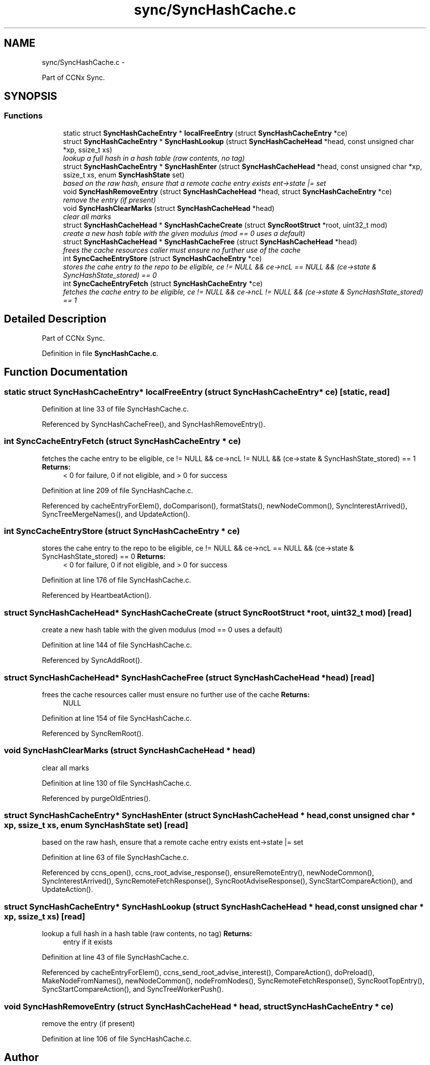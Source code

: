 .TH "sync/SyncHashCache.c" 3 "21 Aug 2012" "Version 0.6.1" "Content-Centric Networking in C" \" -*- nroff -*-
.ad l
.nh
.SH NAME
sync/SyncHashCache.c \- 
.PP
Part of CCNx Sync.  

.SH SYNOPSIS
.br
.PP
.SS "Functions"

.in +1c
.ti -1c
.RI "static struct \fBSyncHashCacheEntry\fP * \fBlocalFreeEntry\fP (struct \fBSyncHashCacheEntry\fP *ce)"
.br
.ti -1c
.RI "struct \fBSyncHashCacheEntry\fP * \fBSyncHashLookup\fP (struct \fBSyncHashCacheHead\fP *head, const unsigned char *xp, ssize_t xs)"
.br
.RI "\fIlookup a full hash in a hash table (raw contents, no tag) \fP"
.ti -1c
.RI "struct \fBSyncHashCacheEntry\fP * \fBSyncHashEnter\fP (struct \fBSyncHashCacheHead\fP *head, const unsigned char *xp, ssize_t xs, enum \fBSyncHashState\fP set)"
.br
.RI "\fIbased on the raw hash, ensure that a remote cache entry exists ent->state |= set \fP"
.ti -1c
.RI "void \fBSyncHashRemoveEntry\fP (struct \fBSyncHashCacheHead\fP *head, struct \fBSyncHashCacheEntry\fP *ce)"
.br
.RI "\fIremove the entry (if present) \fP"
.ti -1c
.RI "void \fBSyncHashClearMarks\fP (struct \fBSyncHashCacheHead\fP *head)"
.br
.RI "\fIclear all marks \fP"
.ti -1c
.RI "struct \fBSyncHashCacheHead\fP * \fBSyncHashCacheCreate\fP (struct \fBSyncRootStruct\fP *root, uint32_t mod)"
.br
.RI "\fIcreate a new hash table with the given modulus (mod == 0 uses a default) \fP"
.ti -1c
.RI "struct \fBSyncHashCacheHead\fP * \fBSyncHashCacheFree\fP (struct \fBSyncHashCacheHead\fP *head)"
.br
.RI "\fIfrees the cache resources caller must ensure no further use of the cache \fP"
.ti -1c
.RI "int \fBSyncCacheEntryStore\fP (struct \fBSyncHashCacheEntry\fP *ce)"
.br
.RI "\fIstores the cahe entry to the repo to be eligible, ce != NULL && ce->ncL == NULL && (ce->state & SyncHashState_stored) == 0 \fP"
.ti -1c
.RI "int \fBSyncCacheEntryFetch\fP (struct \fBSyncHashCacheEntry\fP *ce)"
.br
.RI "\fIfetches the cache entry to be eligible, ce != NULL && ce->ncL != NULL && (ce->state & SyncHashState_stored) == 1 \fP"
.in -1c
.SH "Detailed Description"
.PP 
Part of CCNx Sync. 


.PP
Definition in file \fBSyncHashCache.c\fP.
.SH "Function Documentation"
.PP 
.SS "static struct \fBSyncHashCacheEntry\fP* localFreeEntry (struct \fBSyncHashCacheEntry\fP * ce)\fC [static, read]\fP"
.PP
Definition at line 33 of file SyncHashCache.c.
.PP
Referenced by SyncHashCacheFree(), and SyncHashRemoveEntry().
.SS "int SyncCacheEntryFetch (struct \fBSyncHashCacheEntry\fP * ce)"
.PP
fetches the cache entry to be eligible, ce != NULL && ce->ncL != NULL && (ce->state & SyncHashState_stored) == 1 \fBReturns:\fP
.RS 4
< 0 for failure, 0 if not eligible, and > 0 for success 
.RE
.PP

.PP
Definition at line 209 of file SyncHashCache.c.
.PP
Referenced by cacheEntryForElem(), doComparison(), formatStats(), newNodeCommon(), SyncInterestArrived(), SyncTreeMergeNames(), and UpdateAction().
.SS "int SyncCacheEntryStore (struct \fBSyncHashCacheEntry\fP * ce)"
.PP
stores the cahe entry to the repo to be eligible, ce != NULL && ce->ncL == NULL && (ce->state & SyncHashState_stored) == 0 \fBReturns:\fP
.RS 4
< 0 for failure, 0 if not eligible, and > 0 for success 
.RE
.PP

.PP
Definition at line 176 of file SyncHashCache.c.
.PP
Referenced by HeartbeatAction().
.SS "struct \fBSyncHashCacheHead\fP* SyncHashCacheCreate (struct \fBSyncRootStruct\fP * root, uint32_t mod)\fC [read]\fP"
.PP
create a new hash table with the given modulus (mod == 0 uses a default) 
.PP
Definition at line 144 of file SyncHashCache.c.
.PP
Referenced by SyncAddRoot().
.SS "struct \fBSyncHashCacheHead\fP* SyncHashCacheFree (struct \fBSyncHashCacheHead\fP * head)\fC [read]\fP"
.PP
frees the cache resources caller must ensure no further use of the cache \fBReturns:\fP
.RS 4
NULL 
.RE
.PP

.PP
Definition at line 154 of file SyncHashCache.c.
.PP
Referenced by SyncRemRoot().
.SS "void SyncHashClearMarks (struct \fBSyncHashCacheHead\fP * head)"
.PP
clear all marks 
.PP
Definition at line 130 of file SyncHashCache.c.
.PP
Referenced by purgeOldEntries().
.SS "struct \fBSyncHashCacheEntry\fP* SyncHashEnter (struct \fBSyncHashCacheHead\fP * head, const unsigned char * xp, ssize_t xs, enum \fBSyncHashState\fP set)\fC [read]\fP"
.PP
based on the raw hash, ensure that a remote cache entry exists ent->state |= set 
.PP
Definition at line 63 of file SyncHashCache.c.
.PP
Referenced by ccns_open(), ccns_root_advise_response(), ensureRemoteEntry(), newNodeCommon(), SyncInterestArrived(), SyncRemoteFetchResponse(), SyncRootAdviseResponse(), SyncStartCompareAction(), and UpdateAction().
.SS "struct \fBSyncHashCacheEntry\fP* SyncHashLookup (struct \fBSyncHashCacheHead\fP * head, const unsigned char * xp, ssize_t xs)\fC [read]\fP"
.PP
lookup a full hash in a hash table (raw contents, no tag) \fBReturns:\fP
.RS 4
entry if it exists 
.RE
.PP

.PP
Definition at line 43 of file SyncHashCache.c.
.PP
Referenced by cacheEntryForElem(), ccns_send_root_advise_interest(), CompareAction(), doPreload(), MakeNodeFromNames(), newNodeCommon(), nodeFromNodes(), SyncRemoteFetchResponse(), SyncRootTopEntry(), SyncStartCompareAction(), and SyncTreeWorkerPush().
.SS "void SyncHashRemoveEntry (struct \fBSyncHashCacheHead\fP * head, struct \fBSyncHashCacheEntry\fP * ce)"
.PP
remove the entry (if present) 
.PP
Definition at line 106 of file SyncHashCache.c.
.SH "Author"
.PP 
Generated automatically by Doxygen for Content-Centric Networking in C from the source code.
